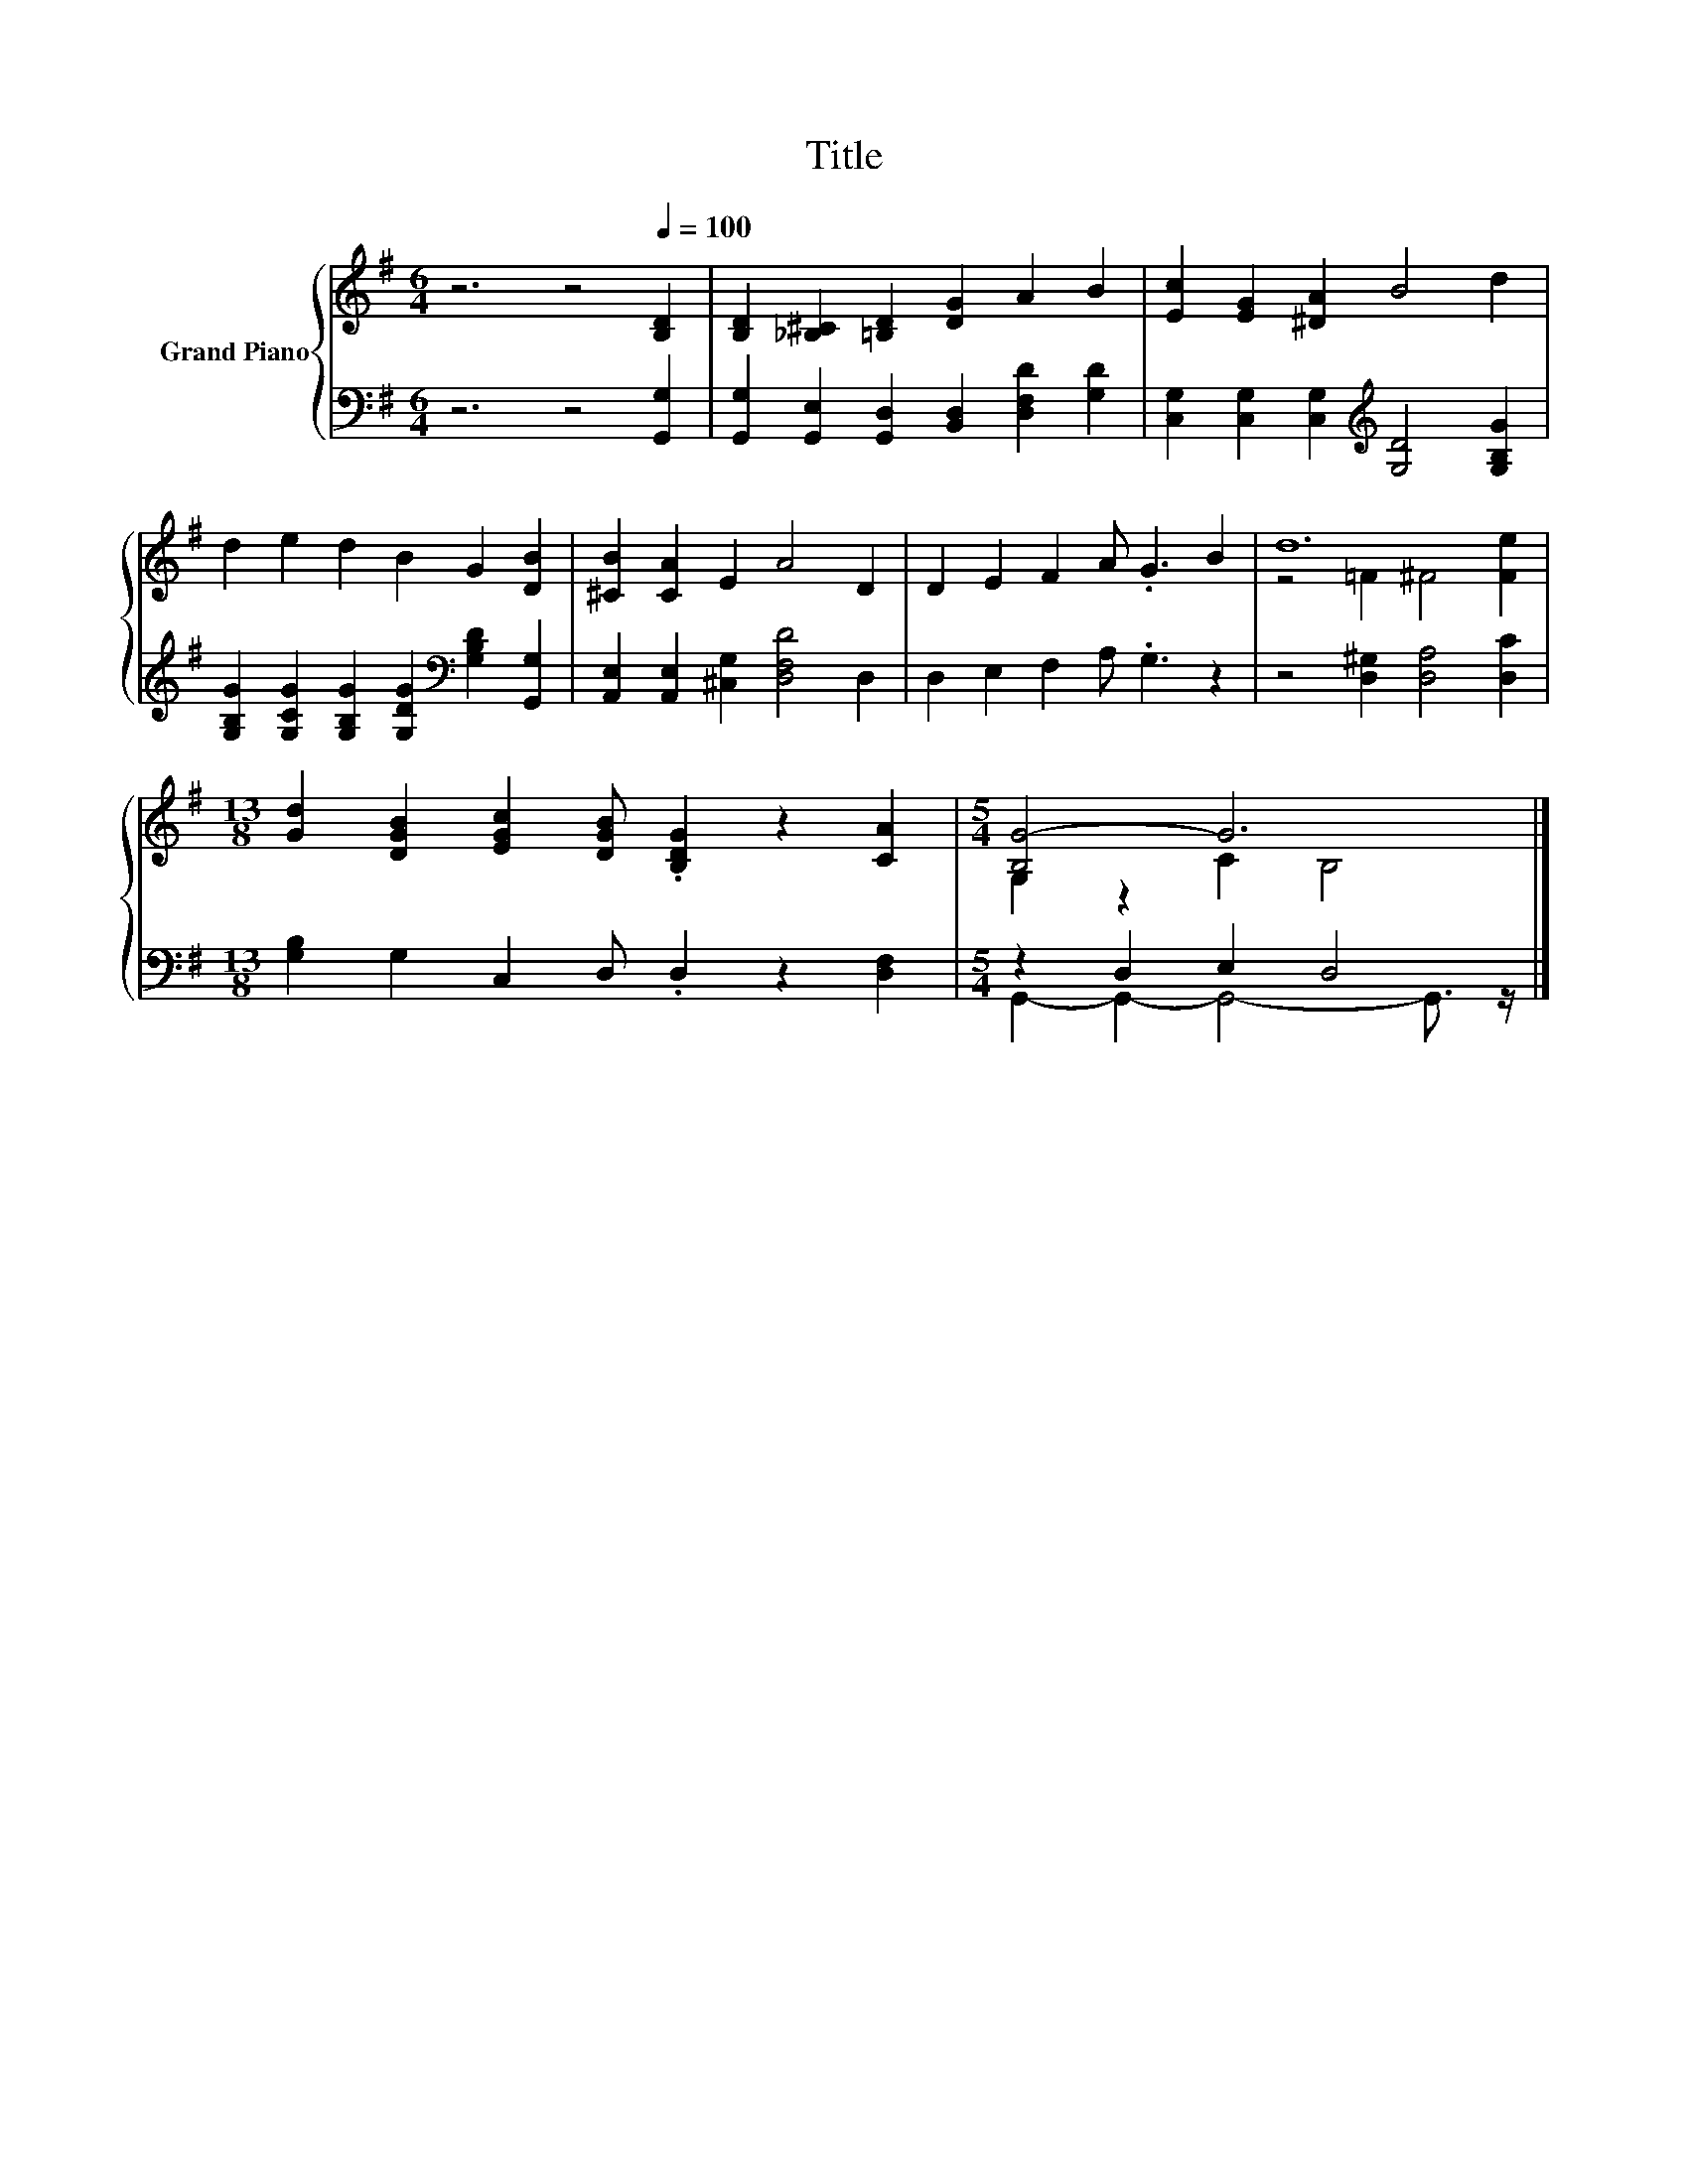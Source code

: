 X:1
T:Title
%%score { ( 1 3 ) | ( 2 4 ) }
L:1/8
M:6/4
K:G
V:1 treble nm="Grand Piano"
V:3 treble 
V:2 bass 
V:4 bass 
V:1
 z6 z4[Q:1/4=100] [B,D]2 | [B,D]2 [_B,^C]2 [=B,D]2 [DG]2 A2 B2 | [Ec]2 [EG]2 [^DA]2 B4 d2 | %3
 d2 e2 d2 B2 G2 [DB]2 | [^CB]2 [CA]2 E2 A4 D2 | D2 E2 F2 A .G3 B2 | d12 | %7
[M:13/8] [Gd]2 [DGB]2 [EGc]2 [DGB] .[B,DG]2 z2 [CA]2 |[M:5/4] [B,G-]4 G6 |] %9
V:2
 z6 z4 [G,,G,]2 | [G,,G,]2 [G,,E,]2 [G,,D,]2 [B,,D,]2 [D,F,D]2 [G,D]2 | %2
 [C,G,]2 [C,G,]2 [C,G,]2[K:treble] [G,D]4 [G,B,G]2 | %3
 [G,B,G]2 [G,CG]2 [G,B,G]2 [G,DG]2[K:bass] [G,B,D]2 [G,,G,]2 | %4
 [A,,E,]2 [A,,E,]2 [^C,G,]2 [D,F,D]4 D,2 | D,2 E,2 F,2 A, .G,3 z2 | z4 [D,^G,]2 [D,A,]4 [D,C]2 | %7
[M:13/8] [G,B,]2 G,2 C,2 D, .D,2 z2 [D,F,]2 |[M:5/4] z2 D,2 E,2 D,4 |] %9
V:3
 x12 | x12 | x12 | x12 | x12 | x12 | z4 =F2 ^F4 [Fe]2 |[M:13/8] x13 |[M:5/4] G,2 z2 C2 B,4 |] %9
V:4
 x12 | x12 | x6[K:treble] x6 | x8[K:bass] x4 | x12 | x12 | x12 |[M:13/8] x13 | %8
[M:5/4] G,,2- G,,2- G,,4- G,,3/2 z/ |] %9

